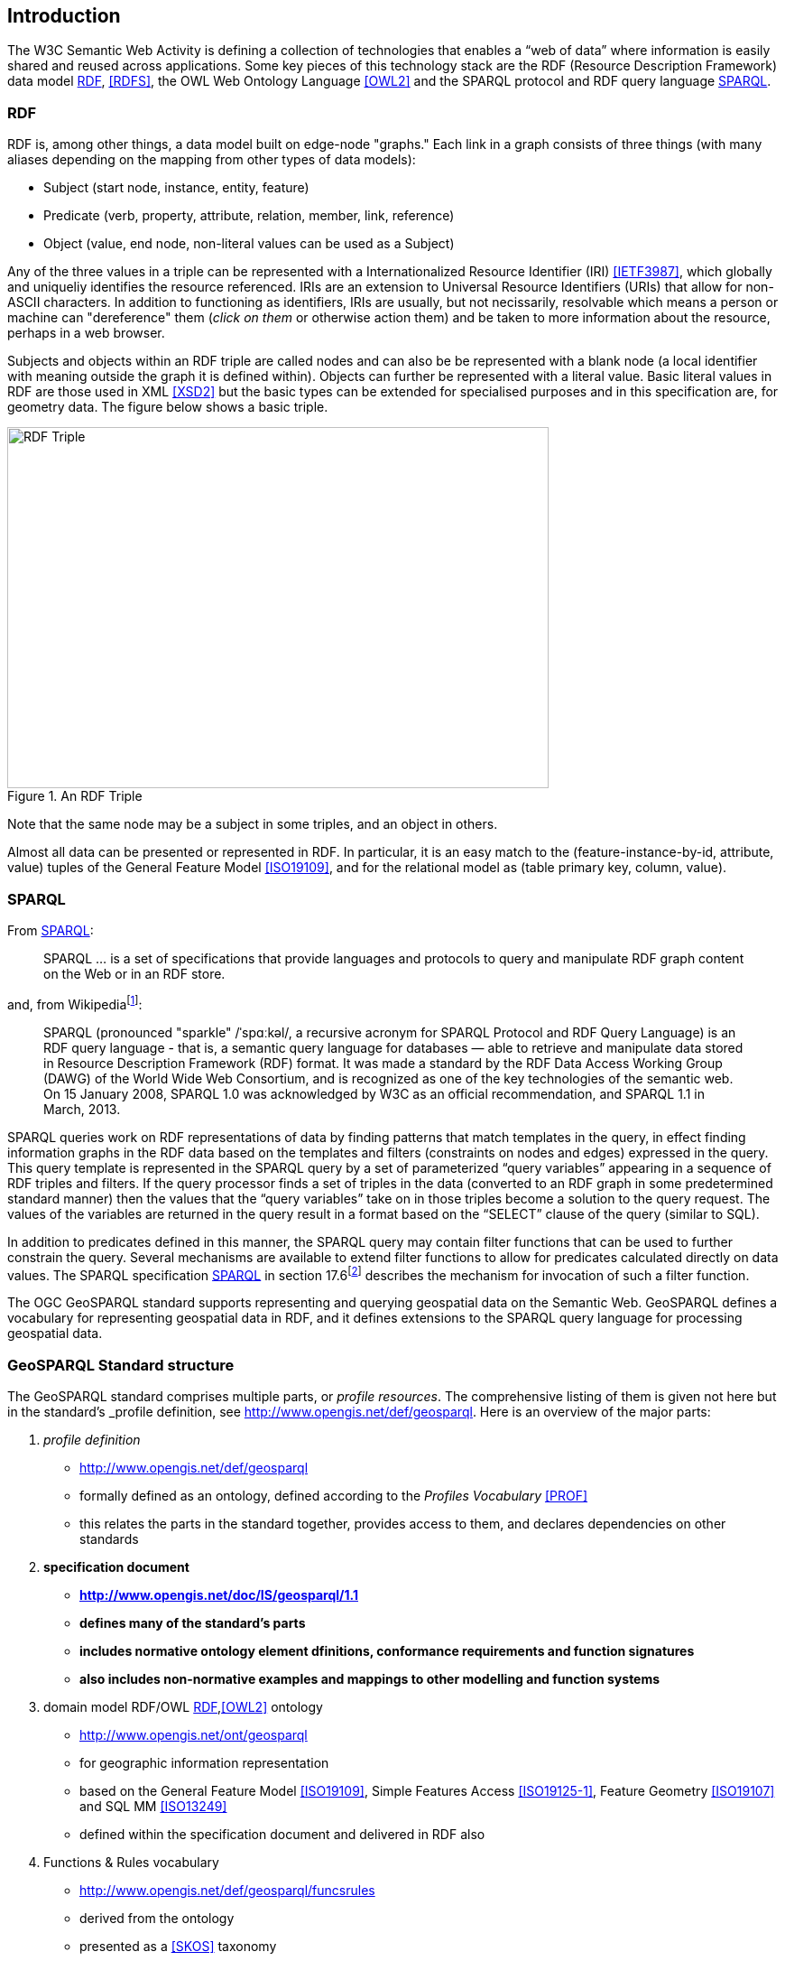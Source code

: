 == Introduction

The W3C Semantic Web Activity is defining a collection of technologies that enables a “web of data” where information is easily shared and reused across applications. Some key pieces of this technology stack are the RDF (Resource Description Framework) data model <<RDF>>, <<RDFS>>, the OWL Web Ontology Language <<OWL2>> and the SPARQL protocol and RDF query language <<SPARQL>>.

=== RDF

RDF is, among other things, a data model built on edge-node "graphs." Each link in a graph consists of three things (with many aliases depending on the mapping from other types of data models):

* Subject (start node, instance, entity, feature)
* Predicate (verb, property, attribute, relation, member, link, reference)
* Object (value, end node, non-literal values can be used as a Subject)

Any of the three values in a triple can be represented with a Internationalized Resource Identifier (IRI) <<IETF3987>>, which globally and uniqueliy identifies the resource referenced. IRIs are an extension to Universal Resource Identifiers (URIs) that allow for non-ASCII characters. In addition to functioning as identifiers, IRIs are usually, but not necissarily, resolvable which means a person or machine can "dereference" them (_click on them_ or otherwise action them) and be taken to more information about the resource, perhaps in a web browser. 

Subjects and objects within an RDF triple are called nodes and can also be be represented with a blank node (a local identifier with meaning outside the graph it is defined within). Objects can further be represented with a literal value. Basic literal values in RDF are those used in XML <<XSD2>> but the basic types can be extended for specialised purposes and in this specification are, for geometry data. The figure below shows a basic triple.

[#img-rdf]
.An RDF Triple  
image::img/01.png[RDF Triple,600,400,align="center"]

Note that the same node may be a subject in some triples, and an object in others.

Almost all data can be presented or represented in RDF. In particular, it is an easy match to the (feature-instance-by-id, attribute, value) tuples of the General Feature Model <<ISO19109>>, and for the relational model as (table primary key, column, value).

=== SPARQL

From <<SPARQL>>:

[quote]
SPARQL ... is a set of specifications that provide languages and protocols to query and manipulate RDF graph content on the Web or in an RDF store.

and, from Wikipediafootnote:[https://en.wikipedia.org/wiki/SPARQL]:

[quote]
SPARQL (pronounced "sparkle" /ˈspɑːkəl/, a recursive acronym for SPARQL Protocol and RDF Query Language) is an RDF query language - that is, a semantic query language for databases — able to retrieve and manipulate data stored in Resource Description Framework (RDF) format. It was made a standard by the RDF Data Access Working Group (DAWG) of the World Wide Web Consortium, and is recognized as one of the key technologies of the semantic web. On 15 January 2008, SPARQL 1.0 was acknowledged by W3C as an official recommendation, and SPARQL 1.1 in March, 2013. 

SPARQL queries work on RDF representations of data by finding patterns that match templates in the query, in effect finding information graphs in the RDF data based on the templates and filters (constraints on nodes and edges) expressed in the query. This query template is represented in the SPARQL query by a set of parameterized “query variables” appearing in a sequence of RDF triples and filters. If the query processor finds a set of triples in the data (converted to an RDF graph in some predetermined standard manner) then the values that the “query variables” take on in those triples become a solution to the query request. The values of the variables are returned in the query result in a format based on the “SELECT” clause of the query (similar to SQL).

In addition to predicates defined in this manner, the SPARQL query may contain filter functions that can be used to further constrain the query. Several mechanisms are available to extend filter functions to allow for predicates calculated directly on data values. The SPARQL specification <<SPARQL>> in section 17.6footnote:[https://www.w3.org/TR/sparql11-query/#extensionFunctions] describes the mechanism for invocation of such a filter function.

The OGC GeoSPARQL standard supports representing and querying geospatial data on the Semantic Web. GeoSPARQL defines a vocabulary for representing geospatial data in RDF, and it defines extensions to the SPARQL query language for processing geospatial data.

=== GeoSPARQL Standard structure

The GeoSPARQL standard comprises multiple parts, or _profile resources_. The comprehensive listing of them is given not here but in the standard's _profile definition, see http://www.opengis.net/def/geosparql. Here is an overview of the major parts:

1. _profile definition_
** http://www.opengis.net/def/geosparql
** formally defined as an ontology, defined according to the _Profiles Vocabulary_ <<PROF>>
** this relates the parts in the standard together, provides access to them, and declares dependencies on other standards
2. **specification document**
** **http://www.opengis.net/doc/IS/geosparql/1.1**
** **defines many of the standard's parts**
** **includes normative ontology element dfinitions, conformance requirements and function signatures**
** **also includes non-normative examples and mappings to other modelling and function systems**
3. domain model RDF/OWL <<RDF>>,<<OWL2>> ontology
** http://www.opengis.net/ont/geosparql
** for geographic information representation
** based on the General Feature Model <<ISO19109>>, Simple Features Access <<ISO19125-1>>, Feature Geometry <<ISO19107>> and SQL MM <<ISO13249>>
** defined within the specification document and delivered in RDF also
4. Functions & Rules vocabulary
** http://www.opengis.net/def/geosparql/funcsrules
** derived from the ontology
** presented as a <<SKOS>> taxonomy
5. Simple Features vocabulary
** http://www.opengis.net/ont/sf
** derived from Simple Features Access <<ISO19125-1>>'s class model
** presented as an <<OWL>> ontology
6. SPARQL <<SPARQL>> extension functions
** defined within this specification document
7. RIF <<RIFCORE>> rules
** http://www.opengis.net/def/geosparql/rifrules
** templated within the specification document
** also delivered as a RIF document also
8. RDF data validator
** http://www.opengis.net/def/geosparql/validator
** pefined using SHACL <<SHACL>>
** presented within a single RDF file

This specification document follows a modular design and contains the following components:

* a _core_ component defining the top-level RDFS/OWL classes for spatial objects 
* a _topology vocabulary_ component defining the RDF properties for asserting and querying topological relations between spatial objects
* a _geometry_ component defines RDFS data types for serializing geometry data, geometry-related RDF properties, and non-topological spatial query functions for geometry objects
* a _geometry topology_ component defining topological query functions
* an _RDFS entailment_ component defining mechanisms for matching implicit RDF triples that are derived based on RDF and RDFS semantics
* a _query rewrite_ component defining rules for transforming a simple triple pattern that tests a topological relation between two features into an equivalent query involving concrete geometries and topological query functions

Each of these specification components forms a _requirements class_ (a set of requirements) for GeoSPARQL. Implementations can provide various levels of functionality by choosing which requirements classes to support. For example, a system based purely on qualitative spatial reasoning may support only the core and topological vocabulary components.

In addition, GeoSPARQL is designed to accommodate systems based on qualitative spatial reasoning and systems based on quantitative spatial computations. Systems based on qualitative spatial reasoning, (e.g. those based on the Region Connection Calculus <<QUAL>>, <<LOGIC>>) do not usually model explicit geometries, so queries in such systems will likely test for binary spatial relationships between features rather than between explicit geometries. To allow queries for spatial relations between features in quantitative systems, GeoSPARQL defines a series of query transformation rules that expand a feature-only query into a geometry-based query. With these transformation rules, queries about spatial relations between features will have the same specification in both qualitative systems and quantitative systems. The qualitative system will likely evaluate the query with a backward-chaining spatial “reasoner”, and the quantitative system can transform the query into a geometry-based query that can be evaluated with computational geometry.
